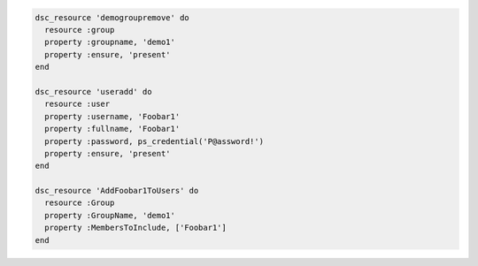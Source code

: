 .. The contents of this file may be included in multiple topics (using the includes directive).
.. The contents of this file should be modified in a way that preserves its ability to appear in multiple topics.

.. To manage users and groups

.. code-block:: ruby

   dsc_resource 'demogroupremove' do
     resource :group
     property :groupname, 'demo1'
     property :ensure, 'present'
   end

   dsc_resource 'useradd' do
     resource :user
     property :username, 'Foobar1'
     property :fullname, 'Foobar1'
     property :password, ps_credential('P@assword!')
     property :ensure, 'present'
   end

   dsc_resource 'AddFoobar1ToUsers' do
     resource :Group
     property :GroupName, 'demo1'
     property :MembersToInclude, ['Foobar1']
   end
